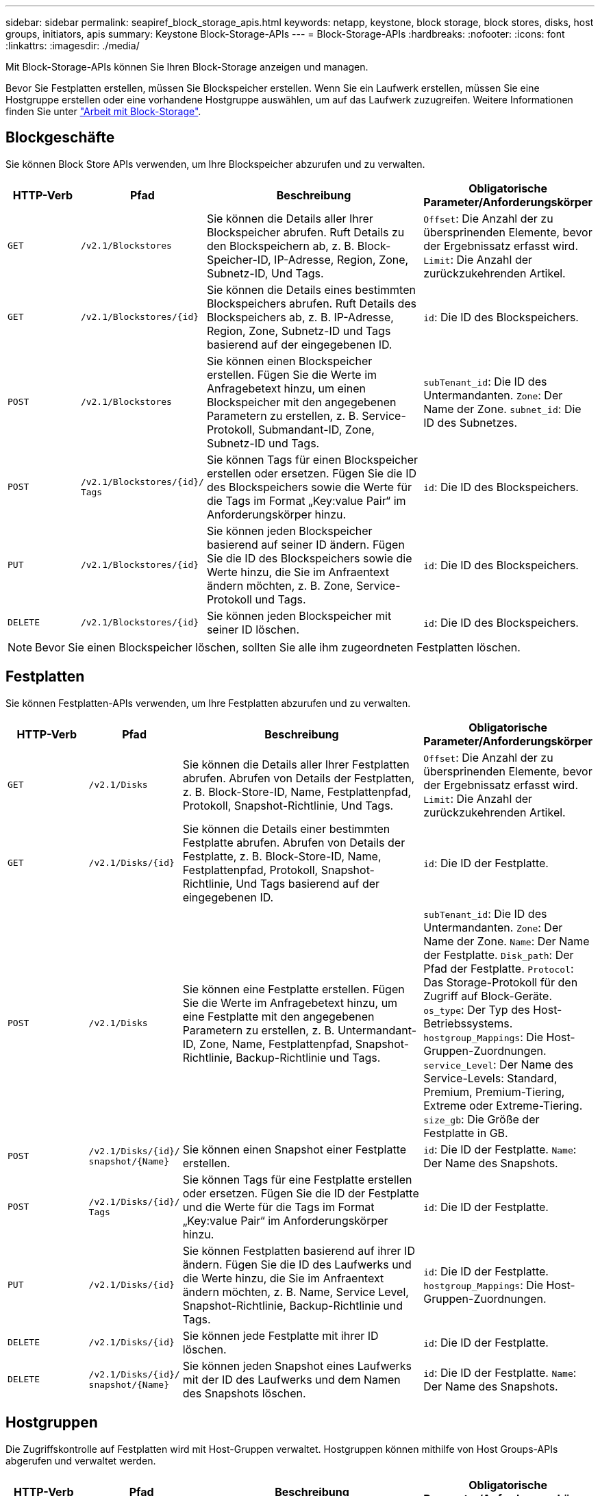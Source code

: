 ---
sidebar: sidebar 
permalink: seapiref_block_storage_apis.html 
keywords: netapp, keystone, block storage, block stores, disks, host groups, initiators, apis 
summary: Keystone Block-Storage-APIs 
---
= Block-Storage-APIs
:hardbreaks:
:nofooter: 
:icons: font
:linkattrs: 
:imagesdir: ./media/


[role="lead"]
Mit Block-Storage-APIs können Sie Ihren Block-Storage anzeigen und managen.

Bevor Sie Festplatten erstellen, müssen Sie Blockspeicher erstellen. Wenn Sie ein Laufwerk erstellen, müssen Sie eine Hostgruppe erstellen oder eine vorhandene Hostgruppe auswählen, um auf das Laufwerk zuzugreifen. Weitere Informationen finden Sie unter link:sewebiug_working_with_block_storage_overview.html["Arbeit mit Block-Storage"].



== Blockgeschäfte

Sie können Block Store APIs verwenden, um Ihre Blockspeicher abzurufen und zu verwalten.

[cols="1,1,3,2"]
|===
| HTTP-Verb | Pfad | Beschreibung | Obligatorische Parameter/Anforderungskörper 


 a| 
`GET`
 a| 
`/v2.1/Blockstores`
| Sie können die Details aller Ihrer Blockspeicher abrufen. Ruft Details zu den Blockspeichern ab, z. B. Block-Speicher-ID, IP-Adresse, Region, Zone, Subnetz-ID, Und Tags.  a| 
`Offset`: Die Anzahl der zu übersprinenden Elemente, bevor der Ergebnissatz erfasst wird. `Limit`: Die Anzahl der zurückzukehrenden Artikel.



 a| 
`GET`
 a| 
`/v2.1/Blockstores/{id}`
| Sie können die Details eines bestimmten Blockspeichers abrufen. Ruft Details des Blockspeichers ab, z. B. IP-Adresse, Region, Zone, Subnetz-ID und Tags basierend auf der eingegebenen ID.  a| 
`id`: Die ID des Blockspeichers.



 a| 
`POST`
 a| 
`/v2.1/Blockstores`
| Sie können einen Blockspeicher erstellen. Fügen Sie die Werte im Anfragebetext hinzu, um einen Blockspeicher mit den angegebenen Parametern zu erstellen, z. B. Service-Protokoll, Submandant-ID, Zone, Subnetz-ID und Tags.  a| 
`subTenant_id`: Die ID des Untermandanten. `Zone`: Der Name der Zone. `subnet_id`: Die ID des Subnetzes.



 a| 
`POST`
 a| 
`/v2.1/Blockstores/{id}/` `Tags`
| Sie können Tags für einen Blockspeicher erstellen oder ersetzen. Fügen Sie die ID des Blockspeichers sowie die Werte für die Tags im Format „Key:value Pair“ im Anforderungskörper hinzu.  a| 
`id`: Die ID des Blockspeichers.



 a| 
`PUT`
 a| 
`/v2.1/Blockstores/{id}`
| Sie können jeden Blockspeicher basierend auf seiner ID ändern. Fügen Sie die ID des Blockspeichers sowie die Werte hinzu, die Sie im Anfraentext ändern möchten, z. B. Zone, Service-Protokoll und Tags.  a| 
`id`: Die ID des Blockspeichers.



 a| 
`DELETE`
 a| 
`/v2.1/Blockstores/{id}`
 a| 
Sie können jeden Blockspeicher mit seiner ID löschen.
 a| 
`id`: Die ID des Blockspeichers.

|===

NOTE: Bevor Sie einen Blockspeicher löschen, sollten Sie alle ihm zugeordneten Festplatten löschen.



== Festplatten

Sie können Festplatten-APIs verwenden, um Ihre Festplatten abzurufen und zu verwalten.

[cols="1,1,3,2"]
|===
| HTTP-Verb | Pfad | Beschreibung | Obligatorische Parameter/Anforderungskörper 


 a| 
`GET`
 a| 
`/v2.1/Disks`
| Sie können die Details aller Ihrer Festplatten abrufen. Abrufen von Details der Festplatten, z. B. Block-Store-ID, Name, Festplattenpfad, Protokoll, Snapshot-Richtlinie, Und Tags.  a| 
`Offset`: Die Anzahl der zu übersprinenden Elemente, bevor der Ergebnissatz erfasst wird. `Limit`: Die Anzahl der zurückzukehrenden Artikel.



 a| 
`GET`
 a| 
`/v2.1/Disks/{id}`
| Sie können die Details einer bestimmten Festplatte abrufen. Abrufen von Details der Festplatte, z. B. Block-Store-ID, Name, Festplattenpfad, Protokoll, Snapshot-Richtlinie, Und Tags basierend auf der eingegebenen ID.  a| 
`id`: Die ID der Festplatte.



 a| 
`POST`
 a| 
`/v2.1/Disks`
| Sie können eine Festplatte erstellen. Fügen Sie die Werte im Anfragebetext hinzu, um eine Festplatte mit den angegebenen Parametern zu erstellen, z. B. Untermandant-ID, Zone, Name, Festplattenpfad, Snapshot-Richtlinie, Backup-Richtlinie und Tags.  a| 
`subTenant_id`: Die ID des Untermandanten. `Zone`: Der Name der Zone. `Name`: Der Name der Festplatte. `Disk_path`: Der Pfad der Festplatte. `Protocol`: Das Storage-Protokoll für den Zugriff auf Block-Geräte. `os_type`: Der Typ des Host-Betriebssystems. `hostgroup_Mappings`: Die Host-Gruppen-Zuordnungen. `service_Level`: Der Name des Service-Levels: Standard, Premium, Premium-Tiering, Extreme oder Extreme-Tiering. `size_gb`: Die Größe der Festplatte in GB.



 a| 
`POST`
 a| 
`/v2.1/Disks/{id}/` `snapshot/{Name}`
| Sie können einen Snapshot einer Festplatte erstellen.  a| 
`id`: Die ID der Festplatte. `Name`: Der Name des Snapshots.



 a| 
`POST`
 a| 
`/v2.1/Disks/{id}/` `Tags`
| Sie können Tags für eine Festplatte erstellen oder ersetzen. Fügen Sie die ID der Festplatte und die Werte für die Tags im Format „Key:value Pair“ im Anforderungskörper hinzu.  a| 
`id`: Die ID der Festplatte.



 a| 
`PUT`
 a| 
`/v2.1/Disks/{id}`
| Sie können Festplatten basierend auf ihrer ID ändern. Fügen Sie die ID des Laufwerks und die Werte hinzu, die Sie im Anfraentext ändern möchten, z. B. Name, Service Level, Snapshot-Richtlinie, Backup-Richtlinie und Tags.  a| 
`id`: Die ID der Festplatte. `hostgroup_Mappings`: Die Host-Gruppen-Zuordnungen.



 a| 
`DELETE`
 a| 
`/v2.1/Disks/{id}`
| Sie können jede Festplatte mit ihrer ID löschen.  a| 
`id`: Die ID der Festplatte.



 a| 
`DELETE`
 a| 
`/v2.1/Disks/{id}/` `snapshot/{Name}`
| Sie können jeden Snapshot eines Laufwerks mit der ID des Laufwerks und dem Namen des Snapshots löschen.  a| 
`id`: Die ID der Festplatte. `Name`: Der Name des Snapshots.

|===


== Hostgruppen

Die Zugriffskontrolle auf Festplatten wird mit Host-Gruppen verwaltet. Hostgruppen können mithilfe von Host Groups-APIs abgerufen und verwaltet werden.

[cols="1,1,3,2"]
|===
| HTTP-Verb | Pfad | Beschreibung | Obligatorische Parameter/Anforderungskörper 


 a| 
`GET`
 a| 
`/v2.1/Hostgroups`
| Sie können die Details aller Hostgruppen abrufen. Ruft Details der Host-Gruppen ab, z. B. Name, Weitere Mandanten-Details, Mandantendetails, Zone, Protokolle, Initiatoren, Festplatten mit der Host-Gruppe und Tags.  a| 
`Offset`: Die Anzahl der zu übersprinenden Elemente, bevor der Ergebnissatz erfasst wird. `Limit`: Die Anzahl der zurückzukehrenden Artikel.



 a| 
`GET`
 a| 
`/v2.1/Hostgroups/{id}`
| Sie können die Details einer bestimmten Host-Gruppe abrufen. Ruft Details der Host-Gruppe ab, z. B. Name, Untermandanten-Details, Mandantendetails, Zone, Protokoll, Initiatoren, Festplatten mit den Host-Gruppen und Tags basierend auf der eingegebenen ID.  a| 
`id`: Die ID der Host-Gruppe.



 a| 
`POST`
 a| 
`/v2.1/Hostgroups`
| Sie können eine Host-Gruppe erstellen. Fügen Sie die Werte im Anfragebetext hinzu, um eine Host-Gruppe mit den angegebenen Parametern zu erstellen, z. B. Name, Untermandant-ID, Zone, Protokoll, Initiatoren und Tags.  a| 
`Name`: Der Name der Host-Gruppe. `subTenant_id`: Die ID des Untermandanten. `Zone`: Der Name der Zone. `Protocol`: Das Storage-Protokoll für den Zugriff auf Block-Geräte. `os_type`: Der Typ des Host-Betriebssystems.



 a| 
`POST`
 a| 
`/v2.1/Hostgroups/{id}/` `Tags`
| Sie können Tags für eine Host-Gruppe erstellen oder ersetzen. Fügen Sie die ID der Host-Gruppe und die Werte für die Tags im Format „Key:value Pair“ im Anfraentext hinzu.  a| 
`id`: Die ID der Host-Gruppe.



 a| 
`DELETE`
 a| 
`/v2.1/Hostgroups/{id}`
| Sie können jede Host-Gruppe mit ihrer ID löschen.  a| 
`id`: Die ID der Host-Gruppe.

|===


== Initiatoren in einer Host-Gruppe

Mithilfe der Host-Gruppen-APIs können Sie die Initiatoren abrufen und verwalten, die Ihren Host-Gruppen zugeordnet sind.

[cols="1,1,3,2"]
|===
| HTTP-Verb | Pfad | Beschreibung | Obligatorische Parameter/Anforderungskörper 


 a| 
`GET`
 a| 
`/v2.1/Hostgroups/{id}/` `Initiatoren`
| Sie können die Details aller Ihrer Initiatoren abrufen. Ruft Initiatoren und deren Aliase ab.  a| 
`id`: Die ID der Host-Gruppe.



 a| 
`GET`
 a| 
`/v2.1/Hostgroups/{id}/` `Initiatoren/{alias}`
| Sie können die Details eines bestimmten Initiators abrufen. Ruft den Initiator basierend auf der eingegebenen ID und dem Alias ab.  a| 
`id`: Die ID der Host-Gruppe. `Alias`: Der Alias-Name des Initiators.



 a| 
`POST`
 a| 
`/v2.1/Hostgroups/{id}/` `Initiatoren`
 a| 
Sie können einen Initiator für eine Host-Gruppe erstellen. Fügen Sie die Werte für den Initiator und seinen Alias in den Text der Anforderung ein, um einen Initiator für die Host-Gruppe zu erstellen.
 a| 
`id`: Die ID der Host-Gruppe. `Alias`: Der Alias-Name des Initiators. `Initiator`: Der Initiator (iSCSI qualifizierte Namen oder FC-WWPNs).



 a| 
`PATCH`
 a| 
`/v2.1/Hostgroups/{id}/` `Initiatoren/{alias}`
| Sie können einen Initiator ändern. Fügen Sie den neuen Initiator in den Text der Anforderung hinzu.  a| 
`id`: Die ID der Host-Gruppe. `Alias`: Der Alias-Name des Initiators. `Initiator`: Der Initiator (iSCSI qualifizierte Namen oder FC-WWPNs).`



 a| 
`DELETE`
 a| 
`/v2.1/Hostgroups/{id}/` `Initiatoren/{alias}`
 a| 
Sie können einen Initiator mit der ID der Host-Gruppe und dem Alias des Initiators löschen.
 a| 
`id`: Die ID der Host-Gruppe. `Alias`: Der Alias-Name des Initiators.

|===
[NOTE]
====
Wenn Initiatoren zu einer Host-Gruppe hinzugefügt werden, sollte der Initiator mit dem Host-Gruppenprotokoll übereinstimmen. Sie sollten IQNs für Hostgruppen mit iSCSI-Protokoll und WWPNs für Hostgruppen mit FC-Protokoll verwenden.

Das Löschen eines Initiators aus einer Host-Gruppe wirkt sich auf alle Festplatten aus, denen die Host-Gruppe zugeordnet ist.

====